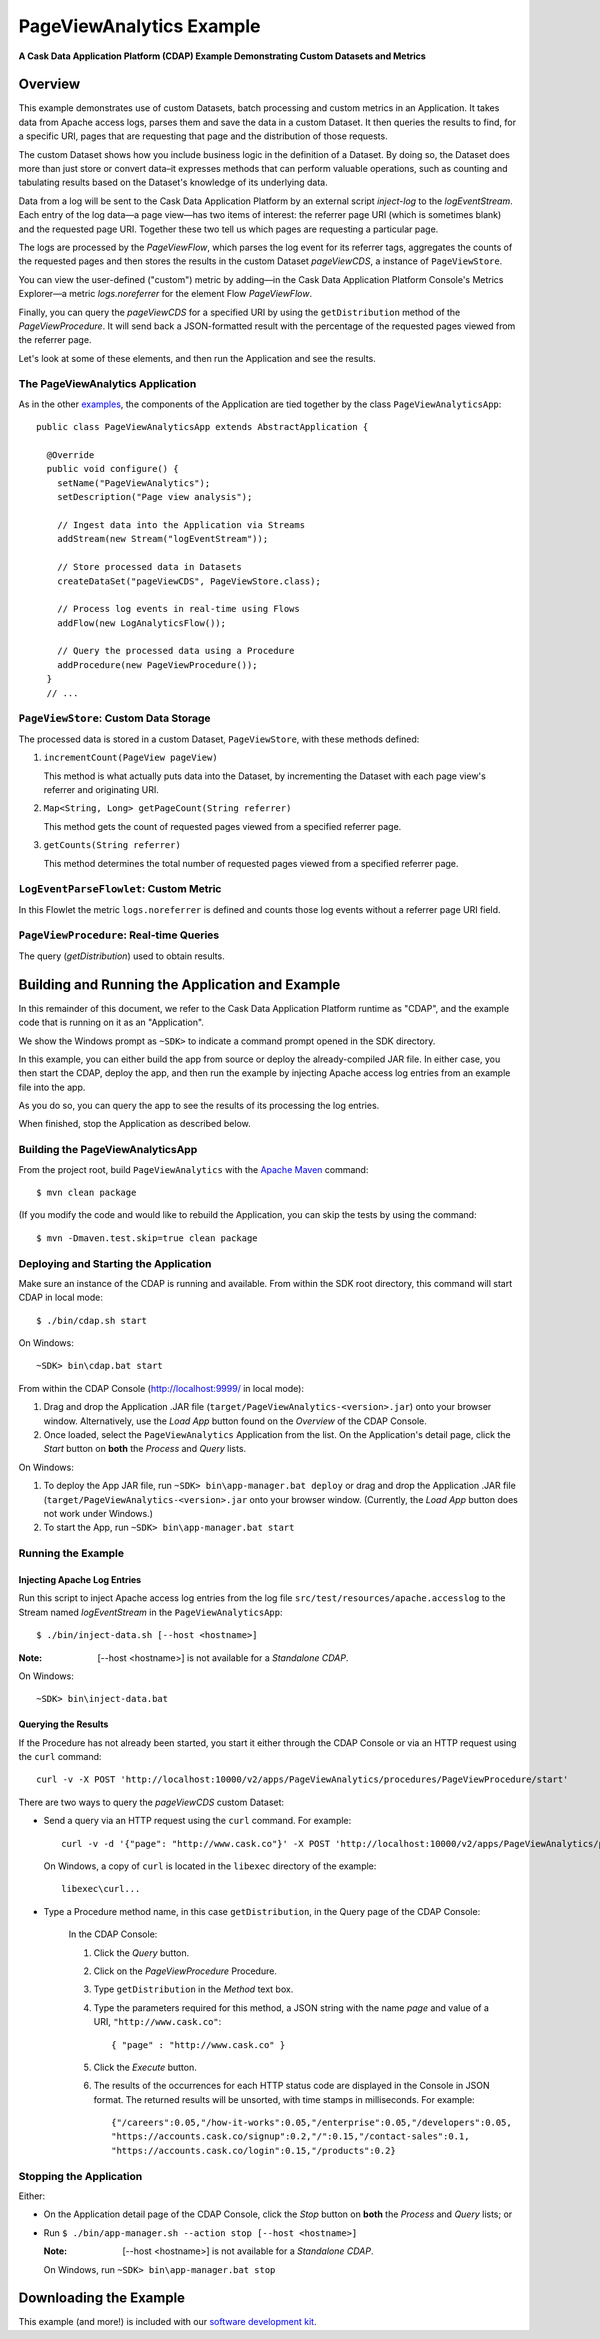 .. :Author: Cask Data, Inc.
   :Description: Cask Data Application Platform Advanced Apache Log Event Logger
   :copyright: Copyright © 2014 Cask Data, Inc.

============================
PageViewAnalytics Example
============================

**A Cask Data Application Platform (CDAP) Example Demonstrating Custom Datasets and Metrics**

Overview
========
This example demonstrates use of custom Datasets, batch processing and
custom metrics in an Application.
It takes data from Apache access logs,
parses them and save the data in a custom Dataset. It then queries the results to find,
for a specific URI, pages that are requesting that page and the distribution of those requests.

The custom Dataset shows how you include business logic in the definition of a Dataset.
By doing so, the Dataset does more than just store or convert data–it
expresses methods that can perform valuable operations, such as counting and tabulating results
based on the Dataset's knowledge of its underlying data.

Data from a log will be sent to the Cask Data Application Platform by an external script *inject-log*
to the *logEventStream*. Each entry of the log data—a page view—has two items of interest: 
the referrer page URI (which is sometimes blank)
and the requested page URI. Together these two tell us which pages are requesting a particular page.

The logs are processed by the
*PageViewFlow*, which parses the log event for its referrer tags, 
aggregates the counts of the requested pages and then
stores the results in the custom Dataset *pageViewCDS*, a instance of ``PageViewStore``.

You can view the user-defined ("custom") metric by adding—in the 
Cask Data Application Platform Console's Metrics Explorer—a metric
*logs.noreferrer* for the element Flow *PageViewFlow*.

Finally, you can query the *pageViewCDS* for a specified URI by using the ``getDistribution`` 
method of the *PageViewProcedure*. It will
send back a JSON-formatted result with the percentage of the requested pages viewed from the referrer page.

Let's look at some of these elements, and then run the Application and see the results.

The PageViewAnalytics Application
---------------------------------
As in the other `examples <index.html>`__, the components
of the Application are tied together by the class ``PageViewAnalyticsApp``::

  public class PageViewAnalyticsApp extends AbstractApplication {

    @Override
    public void configure() {
      setName("PageViewAnalytics");
      setDescription("Page view analysis");
      
      // Ingest data into the Application via Streams
      addStream(new Stream("logEventStream"));
      
      // Store processed data in Datasets
      createDataSet("pageViewCDS", PageViewStore.class);
      
      // Process log events in real-time using Flows
      addFlow(new LogAnalyticsFlow());
      
      // Query the processed data using a Procedure
      addProcedure(new PageViewProcedure());
    }
    // ...

``PageViewStore``: Custom Data Storage
--------------------------------------

.. highlight:: console

The processed data is stored in a custom Dataset, ``PageViewStore``, with these
methods defined:

#. ``incrementCount(PageView pageView)``

   This method is what actually puts data into the Dataset, by incrementing the
   Dataset with each page view's referrer and originating URI.

#. ``Map<String, Long> getPageCount(String referrer)``

   This method gets the count of requested pages viewed from a specified referrer page.

#. ``getCounts(String referrer)``

   This method determines the total number of requested pages viewed from a specified referrer page.


``LogEventParseFlowlet``: Custom Metric
---------------------------------------
In this Flowlet the metric ``logs.noreferrer`` is defined and
counts those log events without a referrer page URI field.


``PageViewProcedure``: Real-time Queries
-----------------------------------------
The query (*getDistribution*) used to obtain results.


Building and Running the Application and Example
================================================
In this remainder of this document, we refer to the Cask Data Application Platform runtime as "CDAP", and the
example code that is running on it as an "Application".

We show the Windows prompt as ``~SDK>`` to indicate a command prompt opened in the SDK directory.

In this example, you can either build the app from source or deploy the already-compiled JAR file.
In either case, you then start the CDAP, deploy the app, and then run the example by
injecting Apache access log entries from an example file into the app. 

As you do so, you can query the app to see the results
of its processing the log entries.

When finished, stop the Application as described below.

Building the PageViewAnalyticsApp
----------------------------------
From the project root, build ``PageViewAnalytics`` with the
`Apache Maven <http://maven.apache.org>`__ command::

	$ mvn clean package

(If you modify the code and would like to rebuild the Application, you can
skip the tests by using the command::

	$ mvn -Dmaven.test.skip=true clean package


Deploying and Starting the Application
--------------------------------------
Make sure an instance of the CDAP is running and available.
From within the SDK root directory, this command will start CDAP in local mode::

	$ ./bin/cdap.sh start

On Windows::

	~SDK> bin\cdap.bat start

From within the CDAP Console (`http://localhost:9999/ <http://localhost:9999/>`__ in local mode):

#. Drag and drop the Application .JAR file (``target/PageViewAnalytics-<version>.jar``)
   onto your browser window.
   Alternatively, use the *Load App* button found on the *Overview* of the CDAP Console.
#. Once loaded, select the ``PageViewAnalytics`` Application from the list.
   On the Application's detail page, click the *Start* button on **both** the *Process* and *Query* lists.

On Windows:

#. To deploy the App JAR file, run ``~SDK> bin\app-manager.bat deploy`` or drag and drop the
   Application .JAR file (``target/PageViewAnalytics-<version>.jar`` onto your browser window.
   (Currently, the *Load App* button does not work under Windows.)
#. To start the App, run ``~SDK> bin\app-manager.bat start``

Running the Example
-------------------

Injecting Apache Log Entries
............................

Run this script to inject Apache access log entries 
from the log file ``src/test/resources/apache.accesslog``
to the Stream named *logEventStream* in the ``PageViewAnalyticsApp``::

	$ ./bin/inject-data.sh [--host <hostname>]

:Note:	[--host <hostname>] is not available for a *Standalone CDAP*.

On Windows::

	~SDK> bin\inject-data.bat

Querying the Results
....................
If the Procedure has not already been started, you start it either through the 
CDAP Console or via an HTTP request using the ``curl`` command::

	curl -v -X POST 'http://localhost:10000/v2/apps/PageViewAnalytics/procedures/PageViewProcedure/start'
	
There are two ways to query the *pageViewCDS* custom Dataset:

- Send a query via an HTTP request using the ``curl`` command. For example::

	curl -v -d '{"page": "http://www.cask.co"}' -X POST 'http://localhost:10000/v2/apps/PageViewAnalytics/procedures/PageViewProcedure/methods/getDistribution'

  On Windows, a copy of ``curl`` is located in the ``libexec`` directory of the example::

	libexec\curl...

- Type a Procedure method name, in this case ``getDistribution``, in the Query page of the CDAP Console:

	In the CDAP Console:

	#. Click the *Query* button.
	#. Click on the *PageViewProcedure* Procedure.
	#. Type ``getDistribution`` in the *Method* text box.
	#. Type the parameters required for this method, a JSON string with the name *page* and
	   value of a URI, ``"http://www.cask.co"``:

	   ::

		{ "page" : "http://www.cask.co" }

	   ..

	#. Click the *Execute* button.
	#. The results of the occurrences for each HTTP status code are displayed in the Console
	   in JSON format. The returned results will be unsorted, with time stamps in milliseconds.
	   For example:

	   ::

		{"/careers":0.05,"/how-it-works":0.05,"/enterprise":0.05,"/developers":0.05,
		"https://accounts.cask.co/signup":0.2,"/":0.15,"/contact-sales":0.1,
		"https://accounts.cask.co/login":0.15,"/products":0.2}


Stopping the Application
------------------------
Either:

- On the Application detail page of the CDAP Console, click the *Stop* button on **both** the *Process* and *Query* lists; or
- Run ``$ ./bin/app-manager.sh --action stop [--host <hostname>]``

  :Note:	[--host <hostname>] is not available for a *Standalone CDAP*.

  On Windows, run ``~SDK> bin\app-manager.bat stop``

.. highlight:: java

Downloading the Example
=======================
This example (and more!) is included with our `software development kit <http://ccask.co/download>`__.
